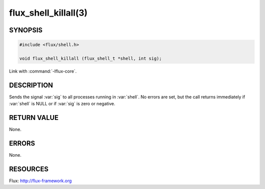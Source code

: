 =====================
flux_shell_killall(3)
=====================

.. default-domain:: c

SYNOPSIS
========

.. code-block:: c

   #include <flux/shell.h>

   void flux_shell_killall (flux_shell_t *shell, int sig);

Link with :command:`-lflux-core`.

DESCRIPTION
===========

Sends the signal :var:`sig` to all processes running in :var:`shell`. No
errors are set, but the call returns immediately if :var:`shell` is NULL
or if :var:`sig` is zero or negative.


RETURN VALUE
============

None.


ERRORS
======

None.


RESOURCES
=========

Flux: http://flux-framework.org

